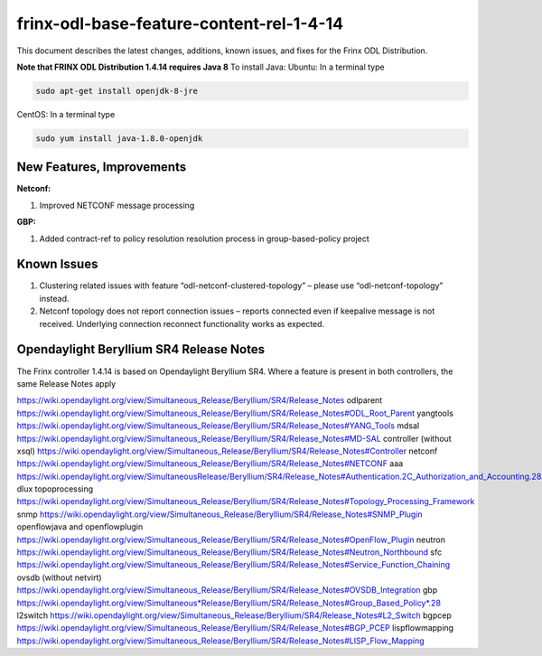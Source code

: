 
frinx-odl-base-feature-content-rel-1-4-14
=========================================

This document describes the latest changes, additions, known issues, and fixes for the Frinx ODL Distribution.

**Note that FRINX ODL Distribution 1.4.14 requires Java 8**
To install Java:
Ubuntu: In a terminal type

.. code-block:: guess

   sudo apt-get install openjdk-8-jre


CentOS: In a terminal type

.. code-block:: guess

   sudo yum install java-1.8.0-openjdk

New Features, Improvements
~~~~~~~~~~~~~~~~~~~~~~~~~~

**Netconf:**  

1. Improved NETCONF message processing

**GBP:** 

1. Added contract-ref to policy resolution resolution process in group-based-policy project

Known Issues
~~~~~~~~~~~~

1. Clustering related issues with feature “odl-netconf-clustered-topology” – please use “odl-netconf-topology” instead.
2. Netconf topology does not report connection issues – reports connected even if keepalive message is not received. Underlying connection reconnect functionality works as expected.

Opendaylight Beryllium SR4 Release Notes
~~~~~~~~~~~~~~~~~~~~~~~~~~~~~~~~~~~~~~~~

The Frinx controller 1.4.14 is based on Opendaylight Beryllium SR4. Where a feature is present in both controllers, the same Release Notes apply

https://wiki.opendaylight.org/view/Simultaneous_Release/Beryllium/SR4/Release_Notes
odlparent https://wiki.opendaylight.org/view/Simultaneous_Release/Beryllium/SR4/Release_Notes#ODL_Root_Parent
yangtools https://wiki.opendaylight.org/view/Simultaneous_Release/Beryllium/SR4/Release_Notes#YANG_Tools
mdsal https://wiki.opendaylight.org/view/Simultaneous_Release/Beryllium/SR4/Release_Notes#MD-SAL
controller (without xsql) https://wiki.opendaylight.org/view/Simultaneous_Release/Beryllium/SR4/Release_Notes#Controller
netconf https://wiki.opendaylight.org/view/Simultaneous_Release/Beryllium/SR4/Release_Notes#NETCONF
aaa `https://wiki.opendaylight.org/view/SimultaneousRelease/Beryllium/SR4/Release_Notes#Authentication.2C_Authorization_and_Accounting.28AAA.29 <https://wiki.opendaylight.org/view/Simultaneous_Release/Beryllium/SR4/Release_Notes#Authentication.2C_Authorization_and_Accounting_.28AAA.29>`__
dlux topoprocessing https://wiki.opendaylight.org/view/Simultaneous_Release/Beryllium/SR4/Release_Notes#Topology_Processing_Framework
snmp https://wiki.opendaylight.org/view/Simultaneous_Release/Beryllium/SR4/Release_Notes#SNMP_Plugin
openflowjava and openflowplugin https://wiki.opendaylight.org/view/Simultaneous_Release/Beryllium/SR4/Release_Notes#OpenFlow_Plugin
neutron `https://wiki.opendaylight.org/view/Simultaneous_Release/Beryllium/SR4/Release_Notes#Neutron_Northbound <https://wiki.opendaylight.org/view/Simultaneous_Release/Beryllium/SR4/Release_Notes#OpenFlow_Plugin>`__
sfc https://wiki.opendaylight.org/view/Simultaneous_Release/Beryllium/SR4/Release_Notes#Service_Function_Chaining
ovsdb (without netvirt) https://wiki.opendaylight.org/view/Simultaneous_Release/Beryllium/SR4/Release_Notes#OVSDB_Integration
gbp `https://wiki.opendaylight.org/view/Simultaneous*Release/Beryllium/SR4/Release_Notes#Group_Based_Policy*.28 <https://wiki.opendaylight.org/view/Simultaneous_Release/Beryllium/SR4/Release_Notes#Group_Based_Policy_.28>`__
l2switch https://wiki.opendaylight.org/view/Simultaneous_Release/Beryllium/SR4/Release_Notes#L2_Switch
bgpcep https://wiki.opendaylight.org/view/Simultaneous_Release/Beryllium/SR4/Release_Notes#BGP_PCEP
lispflowmapping https://wiki.opendaylight.org/view/Simultaneous_Release/Beryllium/SR4/Release_Notes#LISP_Flow_Mapping
